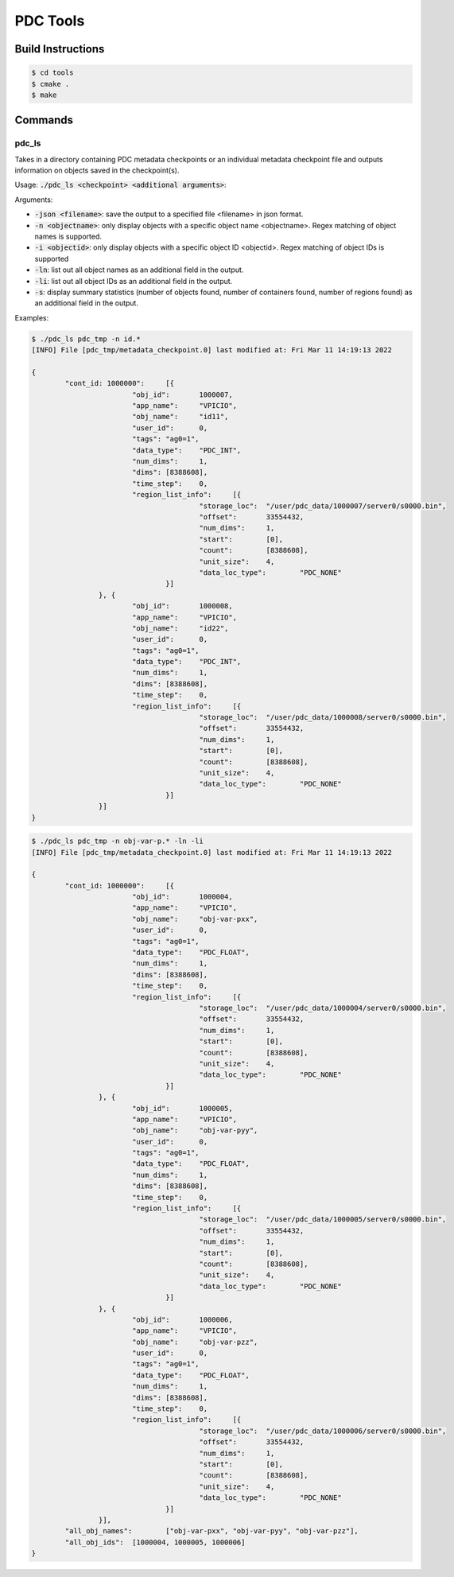 ================================
PDC Tools
================================

++++++++++++++++++++++++++++++++++
Build Instructions
++++++++++++++++++++++++++++++++++

.. code-block:: Bash

	$ cd tools
	$ cmake .
	$ make

++++++++++++++++++++++++++++++++++
Commands
++++++++++++++++++++++++++++++++++

pdc_ls
---------------------------
Takes in a directory containing PDC metadata checkpoints or an individual metadata checkpoint file and outputs information on objects saved in the checkpoint(s).

Usage: :code:`./pdc_ls <checkpoint> <additional arguments>`:

Arguments:

- :code:`-json <filename>`: save the output to a specified file <filename> in json format.
- :code:`-n <objectname>`: only display objects with a specific object name <objectname>. Regex matching of object names is supported.
- :code:`-i <objectid>`: only display objects with a specific object ID <objectid>. Regex matching of object IDs is supported
- :code:`-ln`: list out all object names as an additional field in the output.
- :code:`-li`: list out all object IDs as an additional field in the output.
- :code:`-s`: display summary statistics (number of objects found, number of containers found, number of regions found) as an additional field in the output.

Examples:

.. code-block:: Bash

	$ ./pdc_ls pdc_tmp -n id.*
	[INFO] File [pdc_tmp/metadata_checkpoint.0] last modified at: Fri Mar 11 14:19:13 2022

	{
		"cont_id: 1000000":	[{
				"obj_id":	1000007,
				"app_name":	"VPICIO",
				"obj_name":	"id11",
				"user_id":	0,
				"tags":	"ag0=1",
				"data_type":	"PDC_INT",
				"num_dims":	1,
				"dims":	[8388608],
				"time_step":	0,
				"region_list_info":	[{
						"storage_loc":	"/user/pdc_data/1000007/server0/s0000.bin",
						"offset":	33554432,
						"num_dims":	1,
						"start":	[0],
						"count":	[8388608],
						"unit_size":	4,
						"data_loc_type":	"PDC_NONE"
					}]
			}, {
				"obj_id":	1000008,
				"app_name":	"VPICIO",
				"obj_name":	"id22",
				"user_id":	0,
				"tags":	"ag0=1",
				"data_type":	"PDC_INT",
				"num_dims":	1,
				"dims":	[8388608],
				"time_step":	0,
				"region_list_info":	[{
						"storage_loc":	"/user/pdc_data/1000008/server0/s0000.bin",
						"offset":	33554432,
						"num_dims":	1,
						"start":	[0],
						"count":	[8388608],
						"unit_size":	4,
						"data_loc_type":	"PDC_NONE"
					}]
			}]
	}

.. code-block:: Bash
	
	$ ./pdc_ls pdc_tmp -n obj-var-p.* -ln -li
	[INFO] File [pdc_tmp/metadata_checkpoint.0] last modified at: Fri Mar 11 14:19:13 2022

	{
		"cont_id: 1000000":	[{
				"obj_id":	1000004,
				"app_name":	"VPICIO",
				"obj_name":	"obj-var-pxx",
				"user_id":	0,
				"tags":	"ag0=1",
				"data_type":	"PDC_FLOAT",
				"num_dims":	1,
				"dims":	[8388608],
				"time_step":	0,
				"region_list_info":	[{
						"storage_loc":	"/user/pdc_data/1000004/server0/s0000.bin",
						"offset":	33554432,
						"num_dims":	1,
						"start":	[0],
						"count":	[8388608],
						"unit_size":	4,
						"data_loc_type":	"PDC_NONE"
					}]
			}, {
				"obj_id":	1000005,
				"app_name":	"VPICIO",
				"obj_name":	"obj-var-pyy",
				"user_id":	0,
				"tags":	"ag0=1",
				"data_type":	"PDC_FLOAT",
				"num_dims":	1,
				"dims":	[8388608],
				"time_step":	0,
				"region_list_info":	[{
						"storage_loc":	"/user/pdc_data/1000005/server0/s0000.bin",
						"offset":	33554432,
						"num_dims":	1,
						"start":	[0],
						"count":	[8388608],
						"unit_size":	4,
						"data_loc_type":	"PDC_NONE"
					}]
			}, {
				"obj_id":	1000006,
				"app_name":	"VPICIO",
				"obj_name":	"obj-var-pzz",
				"user_id":	0,
				"tags":	"ag0=1",
				"data_type":	"PDC_FLOAT",
				"num_dims":	1,
				"dims":	[8388608],
				"time_step":	0,
				"region_list_info":	[{
						"storage_loc":	"/user/pdc_data/1000006/server0/s0000.bin",
						"offset":	33554432,
						"num_dims":	1,
						"start":	[0],
						"count":	[8388608],
						"unit_size":	4,
						"data_loc_type":	"PDC_NONE"
					}]
			}],
		"all_obj_names":	["obj-var-pxx", "obj-var-pyy", "obj-var-pzz"],
		"all_obj_ids":	[1000004, 1000005, 1000006]
	}
